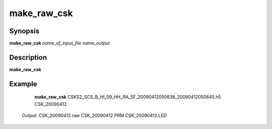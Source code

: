 .. index:: ! make_raw_csk

*******
make_raw_csk
*******

Synopsis
--------
**make_raw_csk** *name_of_input_file name_output*

Description
-----------
**make_raw_csk** 

Example
-------
    **make_raw_csk** CSKS2_SCS_B_HI_09_HH_RA_SF_20090412050638_20090412050645.h5 CSK_20090412

 Output: CSK_20090412.raw CSK_20090412.PRM CSK_20090412.LED

